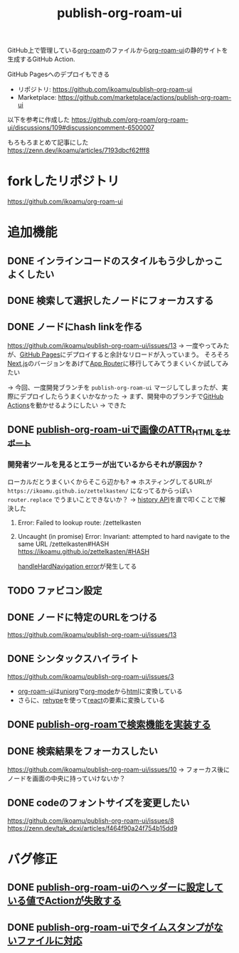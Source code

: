 :PROPERTIES:
:ID:       4ED39C6C-F151-4EA2-AF4E-B77718959ED3
:END:
#+title: publish-org-roam-ui
#+filetags: :mywork:

GitHub上で管理している[[id:DB5F02DD-8B76-4CDC-98D8-D79385963585][org-roam]]のファイルから[[id:47096488-6B07-44F6-9E5F-66587F585507][org-roam-ui]]の静的サイトを生成するGitHub Action.

GitHub Pagesへのデプロイもできる

- リポジトリ: https://github.com/ikoamu/publish-org-roam-ui
- Marketplace: https://github.com/marketplace/actions/publish-org-roam-ui


以下を参考に作成した
https://github.com/org-roam/org-roam-ui/discussions/109#discussioncomment-6500007

もろもろまとめて記事にした
https://zenn.dev/ikoamu/articles/7193dbcf62fff8

* forkしたリポジトリ
https://github.com/ikoamu/org-roam-ui

* 追加機能

** DONE インラインコードのスタイルもう少しかっこよくしたい

** DONE 検索して選択したノードにフォーカスする

** DONE ノードにhash linkを作る
https://github.com/ikoamu/publish-org-roam-ui/issues/13
-> 一度やってみたが、[[id:63A0834E-B3E9-471F-9094-DCD0BEECB96A][GitHub Pages]]にデプロイすると余計なリロードが入っていまう。
そろそろ[[id:2268258C-DC8F-4459-A48C-0F342BD80E2E][Next.js]]のバージョンをあげて[[id:F4EA724E-5DD5-421D-A103-826C1A187829][App Router]]に移行してみてうまくいくか試してみたい

-> 今回、一度開発ブランチを ~publish-org-roam-ui~ マージしてしまったが、実際にデプロイしたらうまくいかなかった
  -> まず、開発中のブランチで[[id:B97CD4A8-AE76-45A5-90C0-566030AE1B44][GitHub Actions]]を動かせるようにしたい
  -> できた
** DONE [[id:88F3E78B-05D2-4C70-A4DD-FB17B7904945][publish-org-roam-uiで画像のATTR_HTMLをサポート]]
*** 開発者ツールを見るとエラーが出ているからそれが原因か？

ローカルだとうまくいくからそこら辺かも?
=> ホスティングしてるURLが ~https://ikoamu.github.io/zettelkasten/~ になってるからっぽい
~router.replace~ でうまいことできないか？
-> [[id:D379EE24-8F29-4ACF-9907-1BA384671543][history API]]を直で叩くことで解決した

**** Error: Failed to lookup route: /zettelkasten

**** Uncaught (in promise) Error: Invariant: attempted to hard navigate to the same URL /zettelkasten#HASH https://ikoamu.github.io/zettelkasten/#HASH
[[id:C350E2BF-6073-404F-9448-7EAF7D3EAB45][handleHardNavigation error]]が発生してる
  
** TODO ファビコン設定

** DONE ノードに特定のURLをつける
https://github.com/ikoamu/publish-org-roam-ui/issues/13


** DONE シンタックスハイライト
https://github.com/ikoamu/publish-org-roam-ui/issues/3

- [[id:47096488-6B07-44F6-9E5F-66587F585507][org-roam-ui]]は[[id:B2AB7269-9667-4815-9806-D20CB48A8DEC][uniorg]]で[[id:848FDA07-7706-4D0E-9A31-6C71D0F579A2][org-mode]]から[[id:9102AF70-548B-4F59-8F83-B9864DA1630F][html]]に変換している
- さらに、[[id:2FA96C31-2511-4EE1-BB1E-3EEDB6F28DE8][rehype]]を使って[[id:132258C2-3449-469D-9350-0B9A37818F4A][react]]の要素に変換している

** DONE [[id:59470C83-9245-43E2-A0DB-33A91D651DA6][publish-org-roamで検索機能を実装する]]
** DONE 検索結果をフォーカスしたい
https://github.com/ikoamu/publish-org-roam-ui/issues/10
-> フォーカス後にノードを画面の中央に持っていけないか？

** DONE codeのフォントサイズを変更したい
https://github.com/ikoamu/publish-org-roam-ui/issues/8
https://zenn.dev/tak_dcxi/articles/f464f90a24f754b15dd9
* バグ修正
** DONE [[id:A0578F9C-C1B6-4DB6-B27D-914E01E101FF][publish-org-roam-uiのヘッダーに設定している値でActionが失敗する]]
** DONE [[id:F5612736-833B-433C-A032-F77234784C06][publish-org-roam-uiでタイムスタンプがないファイルに対応]]
